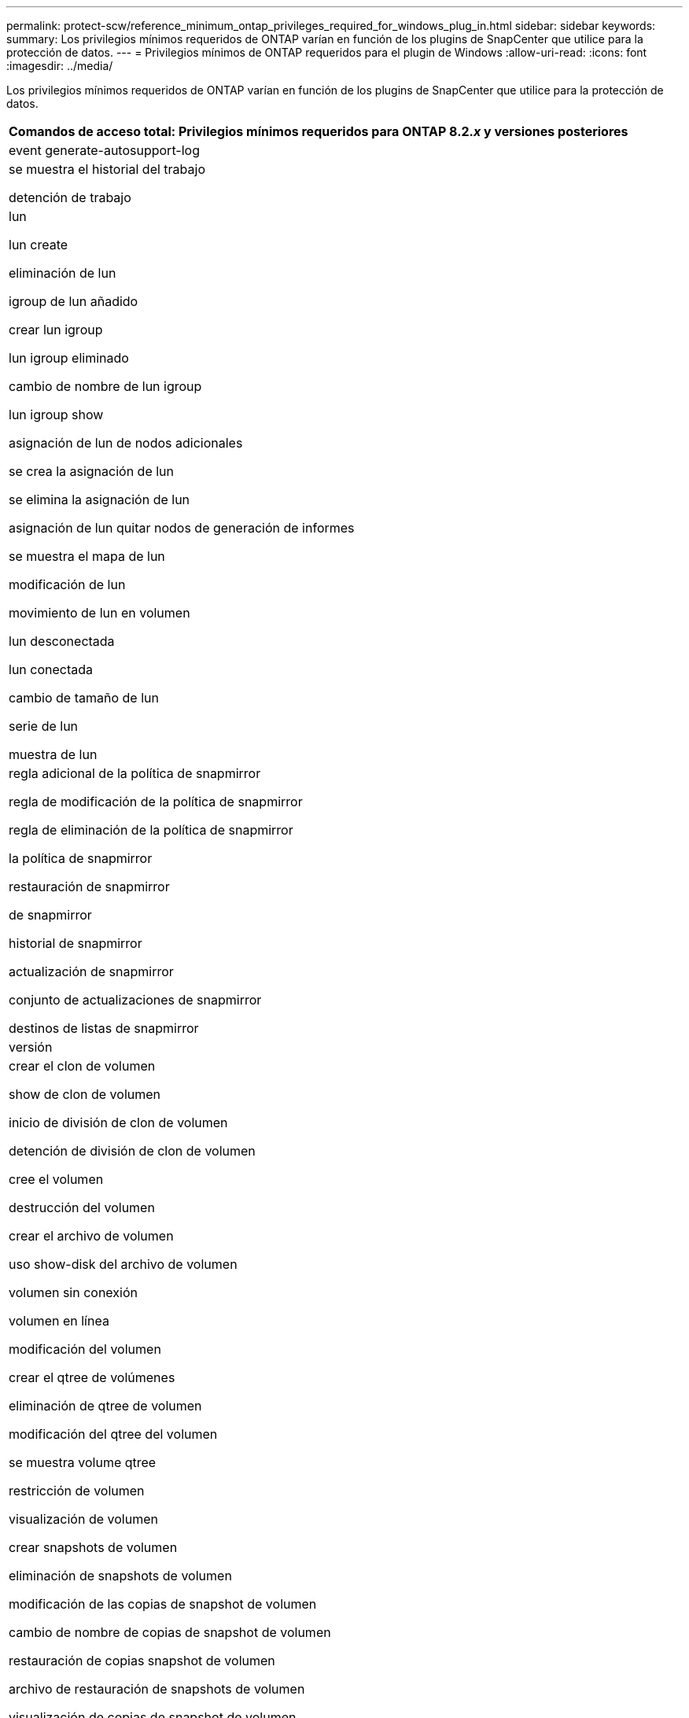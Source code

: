 ---
permalink: protect-scw/reference_minimum_ontap_privileges_required_for_windows_plug_in.html 
sidebar: sidebar 
keywords:  
summary: Los privilegios mínimos requeridos de ONTAP varían en función de los plugins de SnapCenter que utilice para la protección de datos. 
---
= Privilegios mínimos de ONTAP requeridos para el plugin de Windows
:allow-uri-read: 
:icons: font
:imagesdir: ../media/


[role="lead"]
Los privilegios mínimos requeridos de ONTAP varían en función de los plugins de SnapCenter que utilice para la protección de datos.

|===
| Comandos de acceso total: Privilegios mínimos requeridos para ONTAP 8.2._x_ y versiones posteriores 


 a| 
event generate-autosupport-log



 a| 
se muestra el historial del trabajo

detención de trabajo



 a| 
lun

lun create

eliminación de lun

igroup de lun añadido

crear lun igroup

lun igroup eliminado

cambio de nombre de lun igroup

lun igroup show

asignación de lun de nodos adicionales

se crea la asignación de lun

se elimina la asignación de lun

asignación de lun quitar nodos de generación de informes

se muestra el mapa de lun

modificación de lun

movimiento de lun en volumen

lun desconectada

lun conectada

cambio de tamaño de lun

serie de lun

muestra de lun



 a| 
regla adicional de la política de snapmirror

regla de modificación de la política de snapmirror

regla de eliminación de la política de snapmirror

la política de snapmirror

restauración de snapmirror

de snapmirror

historial de snapmirror

actualización de snapmirror

conjunto de actualizaciones de snapmirror

destinos de listas de snapmirror



 a| 
versión



 a| 
crear el clon de volumen

show de clon de volumen

inicio de división de clon de volumen

detención de división de clon de volumen

cree el volumen

destrucción del volumen

crear el archivo de volumen

uso show-disk del archivo de volumen

volumen sin conexión

volumen en línea

modificación del volumen

crear el qtree de volúmenes

eliminación de qtree de volumen

modificación del qtree del volumen

se muestra volume qtree

restricción de volumen

visualización de volumen

crear snapshots de volumen

eliminación de snapshots de volumen

modificación de las copias de snapshot de volumen

cambio de nombre de copias de snapshot de volumen

restauración de copias snapshot de volumen

archivo de restauración de snapshots de volumen

visualización de copias de snapshot de volumen

desmonte el volumen



 a| 
vserver cifs

vserver cifs share create

eliminación de vserver cifs share

se muestra vserver shadowcopy

visualización de vserver cifs share

visualización de vserver cifs

política de exportación de vserver

creación de política de exportación de vserver

eliminación de la política de exportación de vserver

creación de reglas de política de exportación de vserver

aparece la regla de política de exportación de vserver

visualización de la política de exportación de vserver

vserver iscsi

se muestra la conexión iscsi del vserver

se muestra vserver

|===
|===
| Comandos de solo lectura: Privilegios mínimos requeridos para ONTAP 8.2._x_ y versiones posteriores 


 a| 
interfaz de red

se muestra la interfaz de red

vserver

|===